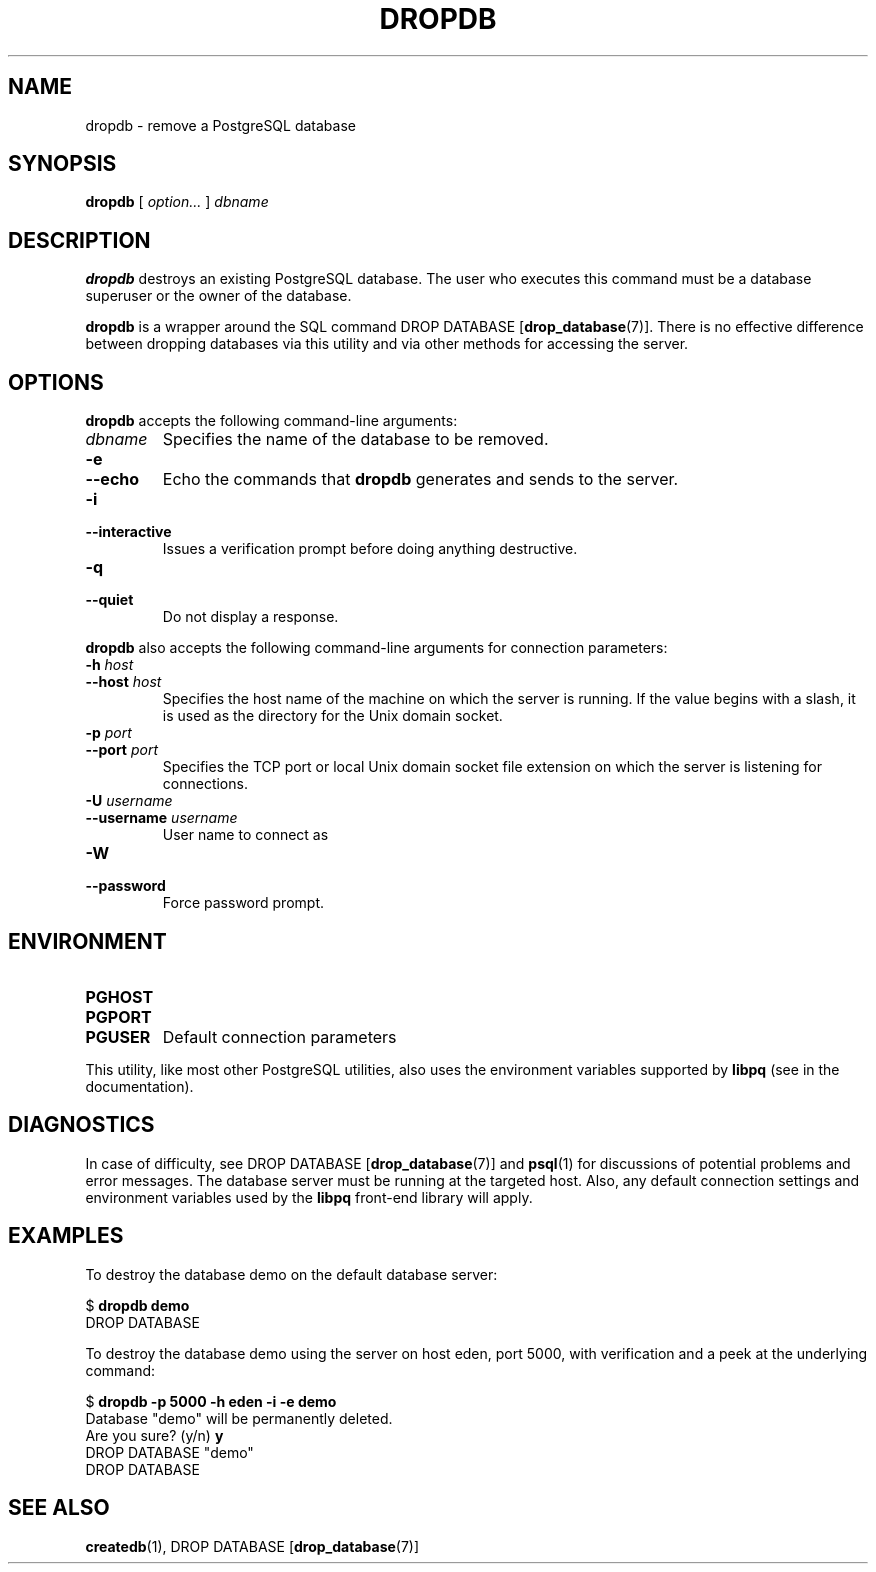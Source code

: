 .\\" auto-generated by docbook2man-spec $Revision: 1.1.1.1 $
.TH "DROPDB" "1" "2007-04-20" "Application" "PostgreSQL Client Applications"
.SH NAME
dropdb \- remove a PostgreSQL database

.SH SYNOPSIS
.sp
\fBdropdb\fR [ \fB\fIoption\fB\fR\fI...\fR ]  \fB\fIdbname\fB\fR
.SH "DESCRIPTION"
.PP
\fBdropdb\fR destroys an existing
PostgreSQL database.
The user who executes this command must be a database
superuser or the owner of the database.
.PP
\fBdropdb\fR is a wrapper around the
SQL command DROP DATABASE [\fBdrop_database\fR(7)].
There is no effective difference between dropping databases via
this utility and via other methods for accessing the server.
.SH "OPTIONS"
.PP
\fBdropdb\fR accepts the following command-line arguments:
.TP
\fB\fIdbname\fB\fR
Specifies the name of the database to be removed.
.TP
\fB-e\fR
.TP
\fB--echo\fR
Echo the commands that \fBdropdb\fR generates
and sends to the server.
.TP
\fB-i\fR
.TP
\fB--interactive\fR
Issues a verification prompt before doing anything destructive.
.TP
\fB-q\fR
.TP
\fB--quiet\fR
Do not display a response.
.PP
.PP
\fBdropdb\fR also accepts the following
command-line arguments for connection parameters:
.TP
\fB-h \fIhost\fB\fR
.TP
\fB--host \fIhost\fB\fR
Specifies the host name of the machine on which the 
server
is running. If the value begins with a slash, it is used 
as the directory for the Unix domain socket.
.TP
\fB-p \fIport\fB\fR
.TP
\fB--port \fIport\fB\fR
Specifies the TCP port or local Unix domain socket file 
extension on which the server
is listening for connections.
.TP
\fB-U \fIusername\fB\fR
.TP
\fB--username \fIusername\fB\fR
User name to connect as
.TP
\fB-W\fR
.TP
\fB--password\fR
Force password prompt.
.PP
.SH "ENVIRONMENT"
.TP
\fBPGHOST\fR
.TP
\fBPGPORT\fR
.TP
\fBPGUSER\fR
Default connection parameters
.PP
This utility, like most other PostgreSQL utilities,
also uses the environment variables supported by \fBlibpq\fR
(see in the documentation).
.PP
.SH "DIAGNOSTICS"
.PP
In case of difficulty, see DROP DATABASE [\fBdrop_database\fR(7)] and \fBpsql\fR(1) for
discussions of potential problems and error messages.
The database server must be running at the
targeted host. Also, any default connection settings and environment
variables used by the \fBlibpq\fR front-end
library will apply.
.SH "EXAMPLES"
.PP
To destroy the database demo on the default
database server:
.sp
.nf
$ \fBdropdb demo\fR
DROP DATABASE
.sp
.fi
.PP
To destroy the database demo using the
server on host eden, port 5000, with verification and a peek
at the underlying command:
.sp
.nf
$ \fBdropdb -p 5000 -h eden -i -e demo\fR
Database "demo" will be permanently deleted.
Are you sure? (y/n) \fBy\fR
DROP DATABASE "demo"
DROP DATABASE
.sp
.fi
.SH "SEE ALSO"
\fBcreatedb\fR(1), DROP DATABASE [\fBdrop_database\fR(7)]
